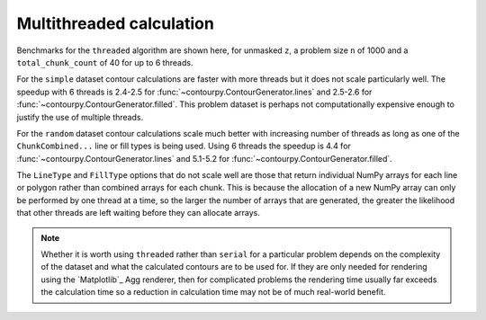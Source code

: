 Multithreaded calculation
-------------------------

Benchmarks for the ``threaded`` algorithm are shown here, for unmasked ``z``, a problem size ``n``
of 1000 and a ``total_chunk_count`` of 40 for up to 6 threads.

.. image:: ../_static/threaded_lines_simple_light.svg
   :class: only-light

.. image:: ../_static/threaded_lines_simple_dark.svg
   :class: only-dark

.. image:: ../_static/threaded_filled_simple_light.svg
   :class: only-light

.. image:: ../_static/threaded_filled_simple_dark.svg
   :class: only-dark

For the ``simple`` dataset contour calculations are faster with more threads but it does not scale
particularly well.  The speedup with 6 threads is 2.4-2.5 for :func:`~contourpy.ContourGenerator.lines`
and 2.5-2.6 for :func:`~contourpy.ContourGenerator.filled`.  This problem dataset is perhaps not
computationally expensive enough to justify the use of multiple threads.

.. image:: ../_static/threaded_lines_random_light.svg
   :class: only-light

.. image:: ../_static/threaded_lines_random_dark.svg
   :class: only-dark

.. image:: ../_static/threaded_filled_random_light.svg
   :class: only-light

.. image:: ../_static/threaded_filled_random_dark.svg
   :class: only-dark

For the ``random`` dataset contour calculations scale much better with increasing number of threads
as long as one of the ``ChunkCombined...`` line or fill types is being used.
Using 6 threads the speedup is 4.4 for :func:`~contourpy.ContourGenerator.lines` and 5.1-5.2 for
:func:`~contourpy.ContourGenerator.filled`.

The ``LineType`` and ``FillType`` options that do not scale well are those that return individual
NumPy arrays for each line or polygon rather than combined arrays for each chunk. This is because
the allocation of a new NumPy array can only be performed by one thread at a time, so the larger the
number of arrays that are generated, the greater the likelihood that other threads are left waiting
before they can allocate arrays.

.. note::

   Whether it is worth using ``threaded`` rather than ``serial`` for a particular problem depends on
   the complexity of the dataset and what the calculated contours are to be used for.  If they are
   only needed for rendering using the `Matplotlib`_ Agg renderer, then for complicated problems the
   rendering time usually far exceeds the calculation time so a reduction in calculation time may
   not be of much real-world benefit.
